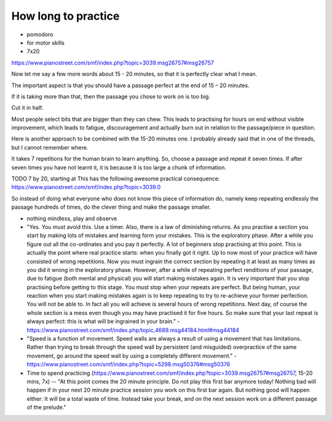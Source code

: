 How long to practice
====================

* pomodoro

* for motor skills

* 7x20

https://www.pianostreet.com/smf/index.php?topic=3039.msg26757#msg26757

Now let me say a few more words about 15 - 20 minutes, so that it is perfectly clear what I mean.

The important aspect is that you should have a passage perfect at the end of 15 – 20 minutes.

If it is taking more than that, then the passage you chose to work on is too big.

Cut it in half.

Most people select bits that are bigger than they can chew. This leads to practising for hours on end without visible improvement, which leads to fatigue, discouragement and actually burn out in relation to the passage/piece in question.

Here is another approach to be combined with the 15-20 minutes one. I probably already said that in one of the threads, but I cannot remember where.

It takes 7 repetitions for the human brain to learn anything. So, choose a passage and repeat it seven times. If after seven times you have not learnt it, it is because it is too large a chunk of information.

TODO 7 by 20, starting at This has the following awesome practical consequence:
https://www.pianostreet.com/smf/index.php?topic=3039.0


So instead of doing what everyone who does not know this piece of information do, namely keep repeating endlessly the passage hundreds of times, do the clever thing and make the passage smaller.

* nothing mindless, play and observe

* "Yes. You must avoid this. Use a timer. Also, there is a law of diminishing returns. As you practise a section you start by making lots of mistakes and learning form your mistakes. This is the exploratory phase. After a while you figure out all the co-ordinates and you pay it perfectly. A lot of beginners stop practising at this point. This is actually the point where real practice starts: when you finally got it right. Up to now most of your practice will have consisted of wrong repetitions. Now you must ingrain the correct section by repeating it at least as many times as you did it wrong in the exploratory phase. However, after a while of repeating perfect renditions of your passage, due to fatigue (both mental and physical) you will start making mistakes again. It is very important that you stop practising before getting to this stage. You must stop when your repeats are perfect. But being human, your reaction when you start making mistakes again is to keep repeating to try to re-achieve your former perfection. You will not be able to. In fact all you will achieve is several hours of wrong repetitions. Next day, of course the whole section is a mess even though you may have practised it for five hours. So make sure that your last repeat is always perfect: this is what will be ingrained in your brain." - https://www.pianostreet.com/smf/index.php/topic,4689.msg44184.html#msg44184

* "Speed is a function of movement. Speed walls are always a result of using a movement that has limitations. Rather than trying to break through the speed wall by persistent (and misguided) overpractice of the same movement, go around the speed wall by using a completely different movement." - https://www.pianostreet.com/smf/index.php?topic=5298.msg50376#msg50376


* Time to spend practicing (https://www.pianostreet.com/smf/index.php?topic=3039.msg26757#msg26757, 15-20 mins, 7x) -- "At this point comes the 20 minute principle. Do not play this first bar anymore today! Nothing bad will happen if in your next 20 minute practice session you work on this first bar again. But nothing good will happen either: It will be a total waste of time. Instead take your break, and on the next session work on a different passage of the prelude."
